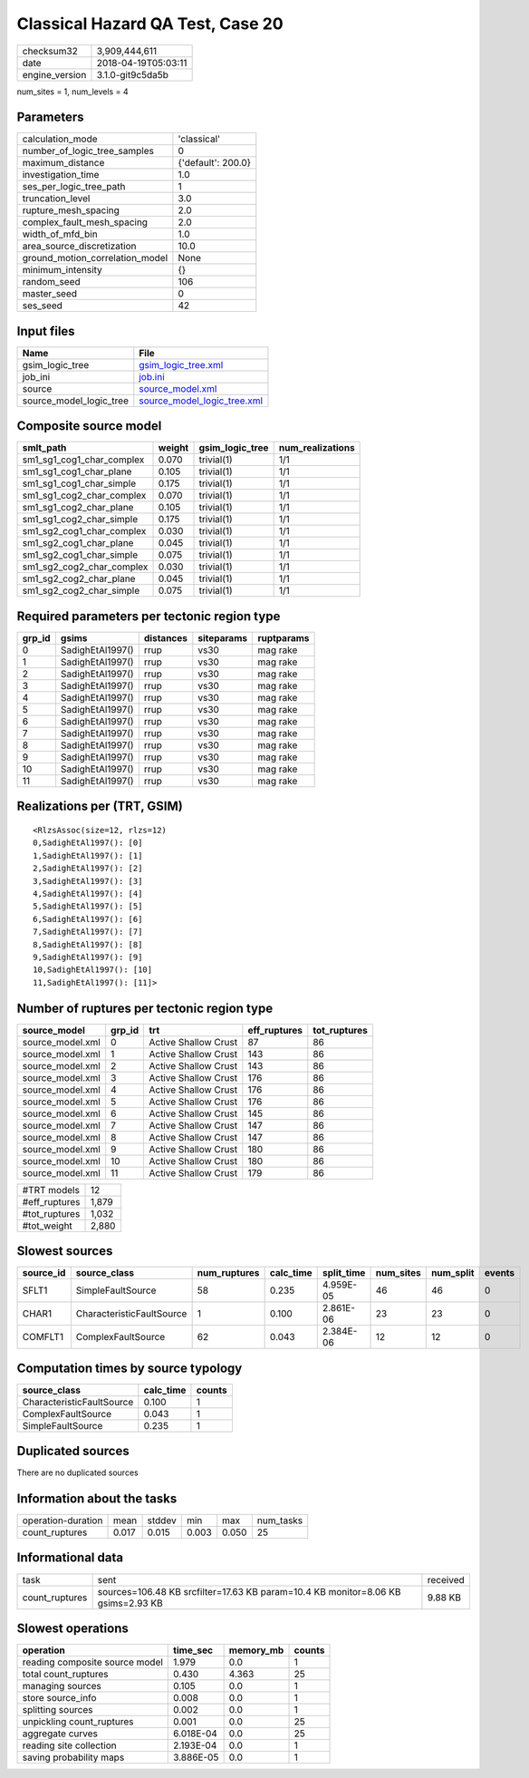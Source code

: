 Classical Hazard QA Test, Case 20
=================================

============== ===================
checksum32     3,909,444,611      
date           2018-04-19T05:03:11
engine_version 3.1.0-git9c5da5b   
============== ===================

num_sites = 1, num_levels = 4

Parameters
----------
=============================== ==================
calculation_mode                'classical'       
number_of_logic_tree_samples    0                 
maximum_distance                {'default': 200.0}
investigation_time              1.0               
ses_per_logic_tree_path         1                 
truncation_level                3.0               
rupture_mesh_spacing            2.0               
complex_fault_mesh_spacing      2.0               
width_of_mfd_bin                1.0               
area_source_discretization      10.0              
ground_motion_correlation_model None              
minimum_intensity               {}                
random_seed                     106               
master_seed                     0                 
ses_seed                        42                
=============================== ==================

Input files
-----------
======================= ============================================================
Name                    File                                                        
======================= ============================================================
gsim_logic_tree         `gsim_logic_tree.xml <gsim_logic_tree.xml>`_                
job_ini                 `job.ini <job.ini>`_                                        
source                  `source_model.xml <source_model.xml>`_                      
source_model_logic_tree `source_model_logic_tree.xml <source_model_logic_tree.xml>`_
======================= ============================================================

Composite source model
----------------------
========================= ====== =============== ================
smlt_path                 weight gsim_logic_tree num_realizations
========================= ====== =============== ================
sm1_sg1_cog1_char_complex 0.070  trivial(1)      1/1             
sm1_sg1_cog1_char_plane   0.105  trivial(1)      1/1             
sm1_sg1_cog1_char_simple  0.175  trivial(1)      1/1             
sm1_sg1_cog2_char_complex 0.070  trivial(1)      1/1             
sm1_sg1_cog2_char_plane   0.105  trivial(1)      1/1             
sm1_sg1_cog2_char_simple  0.175  trivial(1)      1/1             
sm1_sg2_cog1_char_complex 0.030  trivial(1)      1/1             
sm1_sg2_cog1_char_plane   0.045  trivial(1)      1/1             
sm1_sg2_cog1_char_simple  0.075  trivial(1)      1/1             
sm1_sg2_cog2_char_complex 0.030  trivial(1)      1/1             
sm1_sg2_cog2_char_plane   0.045  trivial(1)      1/1             
sm1_sg2_cog2_char_simple  0.075  trivial(1)      1/1             
========================= ====== =============== ================

Required parameters per tectonic region type
--------------------------------------------
====== ================ ========= ========== ==========
grp_id gsims            distances siteparams ruptparams
====== ================ ========= ========== ==========
0      SadighEtAl1997() rrup      vs30       mag rake  
1      SadighEtAl1997() rrup      vs30       mag rake  
2      SadighEtAl1997() rrup      vs30       mag rake  
3      SadighEtAl1997() rrup      vs30       mag rake  
4      SadighEtAl1997() rrup      vs30       mag rake  
5      SadighEtAl1997() rrup      vs30       mag rake  
6      SadighEtAl1997() rrup      vs30       mag rake  
7      SadighEtAl1997() rrup      vs30       mag rake  
8      SadighEtAl1997() rrup      vs30       mag rake  
9      SadighEtAl1997() rrup      vs30       mag rake  
10     SadighEtAl1997() rrup      vs30       mag rake  
11     SadighEtAl1997() rrup      vs30       mag rake  
====== ================ ========= ========== ==========

Realizations per (TRT, GSIM)
----------------------------

::

  <RlzsAssoc(size=12, rlzs=12)
  0,SadighEtAl1997(): [0]
  1,SadighEtAl1997(): [1]
  2,SadighEtAl1997(): [2]
  3,SadighEtAl1997(): [3]
  4,SadighEtAl1997(): [4]
  5,SadighEtAl1997(): [5]
  6,SadighEtAl1997(): [6]
  7,SadighEtAl1997(): [7]
  8,SadighEtAl1997(): [8]
  9,SadighEtAl1997(): [9]
  10,SadighEtAl1997(): [10]
  11,SadighEtAl1997(): [11]>

Number of ruptures per tectonic region type
-------------------------------------------
================ ====== ==================== ============ ============
source_model     grp_id trt                  eff_ruptures tot_ruptures
================ ====== ==================== ============ ============
source_model.xml 0      Active Shallow Crust 87           86          
source_model.xml 1      Active Shallow Crust 143          86          
source_model.xml 2      Active Shallow Crust 143          86          
source_model.xml 3      Active Shallow Crust 176          86          
source_model.xml 4      Active Shallow Crust 176          86          
source_model.xml 5      Active Shallow Crust 176          86          
source_model.xml 6      Active Shallow Crust 145          86          
source_model.xml 7      Active Shallow Crust 147          86          
source_model.xml 8      Active Shallow Crust 147          86          
source_model.xml 9      Active Shallow Crust 180          86          
source_model.xml 10     Active Shallow Crust 180          86          
source_model.xml 11     Active Shallow Crust 179          86          
================ ====== ==================== ============ ============

============= =====
#TRT models   12   
#eff_ruptures 1,879
#tot_ruptures 1,032
#tot_weight   2,880
============= =====

Slowest sources
---------------
========= ========================= ============ ========= ========== ========= ========= ======
source_id source_class              num_ruptures calc_time split_time num_sites num_split events
========= ========================= ============ ========= ========== ========= ========= ======
SFLT1     SimpleFaultSource         58           0.235     4.959E-05  46        46        0     
CHAR1     CharacteristicFaultSource 1            0.100     2.861E-06  23        23        0     
COMFLT1   ComplexFaultSource        62           0.043     2.384E-06  12        12        0     
========= ========================= ============ ========= ========== ========= ========= ======

Computation times by source typology
------------------------------------
========================= ========= ======
source_class              calc_time counts
========================= ========= ======
CharacteristicFaultSource 0.100     1     
ComplexFaultSource        0.043     1     
SimpleFaultSource         0.235     1     
========================= ========= ======

Duplicated sources
------------------
There are no duplicated sources

Information about the tasks
---------------------------
================== ===== ====== ===== ===== =========
operation-duration mean  stddev min   max   num_tasks
count_ruptures     0.017 0.015  0.003 0.050 25       
================== ===== ====== ===== ===== =========

Informational data
------------------
============== ================================================================================ ========
task           sent                                                                             received
count_ruptures sources=106.48 KB srcfilter=17.63 KB param=10.4 KB monitor=8.06 KB gsims=2.93 KB 9.88 KB 
============== ================================================================================ ========

Slowest operations
------------------
============================== ========= ========= ======
operation                      time_sec  memory_mb counts
============================== ========= ========= ======
reading composite source model 1.979     0.0       1     
total count_ruptures           0.430     4.363     25    
managing sources               0.105     0.0       1     
store source_info              0.008     0.0       1     
splitting sources              0.002     0.0       1     
unpickling count_ruptures      0.001     0.0       25    
aggregate curves               6.018E-04 0.0       25    
reading site collection        2.193E-04 0.0       1     
saving probability maps        3.886E-05 0.0       1     
============================== ========= ========= ======
